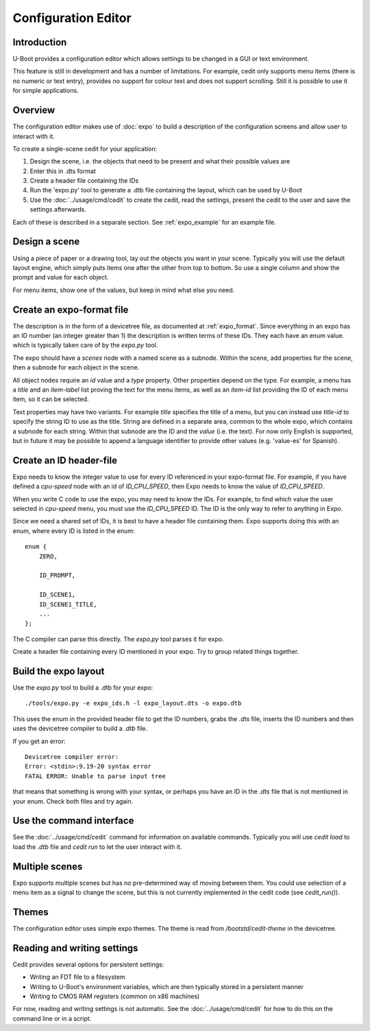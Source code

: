 .. SPDX-License-Identifier: GPL-2.0+

Configuration Editor
====================

Introduction
------------

U-Boot provides a configuration editor which allows settings to be changed in
a GUI or text environment.


This feature is still in development and has a number of limitations. For
example, cedit only supports menu items (there is no numeric or text entry),
provides no support for colour text and does not support scrolling. Still it is
possible to use it for simple applications.


Overview
--------

The configuration editor makes use of :doc:`expo` to build a description of the
configuration screens and allow user to interact with it.

To create a single-scene cedit for your application:

#. Design the scene, i.e. the objects that need to be present and what their
   possible values are

#. Enter this in .dts format

#. Create a header file containing the IDs

#. Run the 'expo.py' tool to generate a .dtb file containing the layout, which
   can be used by U-Boot

#. Use the :doc:`../usage/cmd/cedit` to create the cedit, read the settings,
   present the cedit to the user and save the settings afterwards.

Each of these is described in a separate section. See :ref:`expo_example` for
an example file.


Design a scene
--------------

Using a piece of paper or a drawing tool, lay out the objects you want in your
scene. Typically you will use the default layout engine, which simply puts items
one after the other from top to bottom. So use a single column and show the
prompt and value for each object.

For menu items, show one of the values, but keep in mind what else you need.


Create an expo-format file
--------------------------

The description is in the form of a devicetree file, as documented at
:ref:`expo_format`. Since everything in an expo has an ID number (an integer
greater than 1) the description is written terms of these IDs. They each have
an enum value. which is typically taken care of by the `expo.py` tool.

The expo should have a `scenes` node with a named scene as a subnode. Within the
scene, add properties for the scene, then a subnode for each object in the
scene.

All object nodes require an `id` value and a `type` property. Other properties
depend on the type. For example, a menu has a `title` and an `item-label` list
proving the text for the menu items, as well as an `item-id` list providing the
ID of each menu item, so it can be selected.

Text properties may have two variants. For example `title` specifies the title
of a menu, but you can instead use `title-id` to specify the string ID to use as
the title. String are defined in a separate area, common to the whole expo,
which contains a subnode for each string. Within that subnode are the ID and the
`value` (i.e. the text). For now only English is supported, but in future it may
be possible to append a language identifier to provide other values (e.g.
'value-es' for Spanish).


Create an ID header-file
------------------------

Expo needs to know the integer value to use for every ID referenced in your
expo-format file. For example, if you have defined a `cpu-speed` node with an
id of `ID_CPU_SPEED`, then Expo needs to know the value of `ID_CPU_SPEED`.

When you write C code to use the expo, you may need to know the IDs. For
example, to find which value the user selected in `cpu-speed` menu, you must
use the `ID_CPU_SPEED` ID. The ID is the only way to refer to anything in Expo.

Since we need a shared set of IDs, it is best to have a header file containing
them. Expo supports doing this with an enum, where every ID is listed in the
enum::

    enum {
        ZERO,

        ID_PROMPT,

        ID_SCENE1,
        ID_SCENE1_TITLE,
        ...
    };

The C compiler can parse this directly. The `expo.py` tool parses it for expo.

Create a header file containing every ID mentioned in your expo. Try to group
related things together.


Build the expo layout
---------------------

Use the `expo.py` tool to build a .dtb for your expo::

    ./tools/expo.py -e expo_ids.h -l expo_layout.dts -o expo.dtb

This uses the enum in the provided header file to get the ID numbers, grabs
the `.dts` file, inserts the ID numbers and then uses the devicetree compiler to
build a `.dtb` file.

If you get an error::

    Devicetree compiler error:
    Error: <stdin>:9.19-20 syntax error
    FATAL ERROR: Unable to parse input tree

that means that something is wrong with your syntax, or perhaps you have an ID
in the `.dts` file that is not mentioned in your enum. Check both files and try
again.


Use the command interface
-------------------------

See the :doc:`../usage/cmd/cedit` command for information on available commands.
Typically you will use `cedit load` to load the `.dtb` file and `cedit run` to
let the user interact with it.


Multiple scenes
---------------

Expo supports multiple scenes but has no pre-determined way of moving between
them. You could use selection of a menu item as a signal to change the scene,
but this is not currently implemented in the cedit code (see `cedit_run()`).


Themes
------

The configuration editor uses simple expo themes. The theme is read from
`/bootstd/cedit-theme` in the devicetree.


Reading and writing settings
----------------------------

Cedit provides several options for persistent settings:

- Writing an FDT file to a filesystem
- Writing to U-Boot's environment variables, which are then typically stored in
  a persistent manner
- Writing to CMOS RAM registers (common on x86 machines)

For now, reading and writing settings is not automatic. See the
:doc:`../usage/cmd/cedit` for how to do this on the command line or in a
script.
